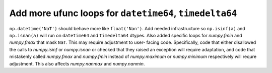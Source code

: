 Add more ufunc loops for ``datetime64``, ``timedelta64``
--------------------------------------------------------
``np.datetime('NaT')`` should behave more like ``float('Nan')``. Add needed
infrastructure so ``np.isinf(a)`` and ``np.isnan(a)`` will run on
``datetime64`` and ``timedelta64`` dtypes. Also added specific loops for
`numpy.fmin` and `numpy.fmax` that mask ``NaT``. This may require adjustment to user-
facing code. Specifically, code that either disallowed the calls to
`numpy.isinf` or `numpy.isnan` or checked that they raised an exception will
require adaptation, and code that mistakenly called `numpy.fmax` and
`numpy.fmin` instead of `numpy.maximum` or `numpy.minimum` respectively will
requre adjustment. This also affects `numpy.nanmax` and `numpy.nanmin`.
